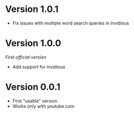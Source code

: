 #+author: Thanos Apollo
#+maintainer: Thanos Apollo
#+package: yeetube.el
#+repo: https://git.sr.ht/~thanosapollo/yeetube.el

* Version 1.0.1
+ Fix issues with multiple word search queries in invidious
  
* Version 1.0.0
/First official version/
+ Add support for invidious
  
* Version 0.0.1
+ First "usable" version
+ Works only with youtube.com  
